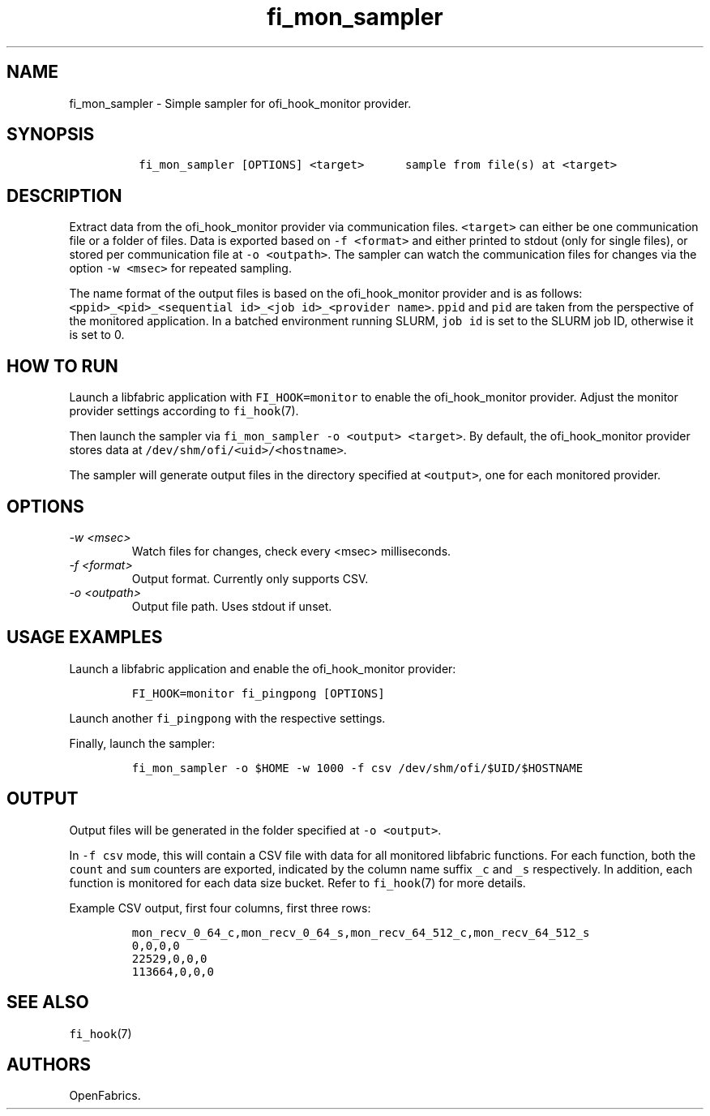 .\" Automatically generated by Pandoc 3.1.3
.\"
.\" Define V font for inline verbatim, using C font in formats
.\" that render this, and otherwise B font.
.ie "\f[CB]x\f[]"x" \{\
. ftr V B
. ftr VI BI
. ftr VB B
. ftr VBI BI
.\}
.el \{\
. ftr V CR
. ftr VI CI
. ftr VB CB
. ftr VBI CBI
.\}
.TH "fi_mon_sampler" "1" "2025\-06\-06" "Libfabric Programmer\[cq]s Manual" "#VERSION#"
.hy
.SH NAME
.PP
fi_mon_sampler - Simple sampler for ofi_hook_monitor provider.
.SH SYNOPSIS
.IP
.nf
\f[C]
 fi_mon_sampler [OPTIONS] <target>      sample from file(s) at <target>
\f[R]
.fi
.SH DESCRIPTION
.PP
Extract data from the ofi_hook_monitor provider via communication files.
\f[V]<target>\f[R] can either be one communication file or a folder of
files.
Data is exported based on \f[V]-f <format>\f[R] and either printed to
stdout (only for single files), or stored per communication file at
\f[V]-o <outpath>\f[R].
The sampler can watch the communication files for changes via the option
\f[V]-w <msec>\f[R] for repeated sampling.
.PP
The name format of the output files is based on the ofi_hook_monitor
provider and is as follows:
\f[V]<ppid>_<pid>_<sequential id>_<job id>_<provider name>\f[R].
\f[V]ppid\f[R] and \f[V]pid\f[R] are taken from the perspective of the
monitored application.
In a batched environment running SLURM, \f[V]job id\f[R] is set to the
SLURM job ID, otherwise it is set to 0.
.SH HOW TO RUN
.PP
Launch a libfabric application with \f[V]FI_HOOK=monitor\f[R] to enable
the ofi_hook_monitor provider.
Adjust the monitor provider settings according to \f[V]fi_hook\f[R](7).
.PP
Then launch the sampler via
\f[V]fi_mon_sampler -o <output> <target>\f[R].
By default, the ofi_hook_monitor provider stores data at
\f[V]/dev/shm/ofi/<uid>/<hostname>\f[R].
.PP
The sampler will generate output files in the directory specified at
\f[V]<output>\f[R], one for each monitored provider.
.SH OPTIONS
.TP
\f[I]-w <msec>\f[R]
Watch files for changes, check every <msec> milliseconds.
.TP
\f[I]-f <format>\f[R]
Output format.
Currently only supports CSV.
.TP
\f[I]-o <outpath>\f[R]
Output file path.
Uses stdout if unset.
.SH USAGE EXAMPLES
.PP
Launch a libfabric application and enable the ofi_hook_monitor provider:
.IP
.nf
\f[C]
FI_HOOK=monitor fi_pingpong [OPTIONS]
\f[R]
.fi
.PP
Launch another \f[V]fi_pingpong\f[R] with the respective settings.
.PP
Finally, launch the sampler:
.IP
.nf
\f[C]
fi_mon_sampler -o $HOME -w 1000 -f csv /dev/shm/ofi/$UID/$HOSTNAME
\f[R]
.fi
.SH OUTPUT
.PP
Output files will be generated in the folder specified at
\f[V]-o <output>\f[R].
.PP
In \f[V]-f csv\f[R] mode, this will contain a CSV file with data for all
monitored libfabric functions.
For each function, both the \f[V]count\f[R] and \f[V]sum\f[R] counters
are exported, indicated by the column name suffix \f[V]_c\f[R] and
\f[V]_s\f[R] respectively.
In addition, each function is monitored for each data size bucket.
Refer to \f[V]fi_hook\f[R](7) for more details.
.PP
Example CSV output, first four columns, first three rows:
.IP
.nf
\f[C]
mon_recv_0_64_c,mon_recv_0_64_s,mon_recv_64_512_c,mon_recv_64_512_s
0,0,0,0
22529,0,0,0
113664,0,0,0
\f[R]
.fi
.SH SEE ALSO
.PP
\f[V]fi_hook\f[R](7)
.SH AUTHORS
OpenFabrics.
